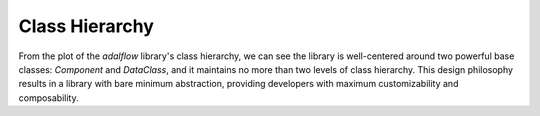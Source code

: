 Class Hierarchy
=============================
From the plot of the `adalflow` library's class hierarchy, we can see the library is well-centered around two powerful base classes: `Component` and `DataClass`,  and it maintains no more than two levels of class hierarchy.
This design philosophy results in a library with bare minimum abstraction, providing developers with maximum customizability and composability.

.. raw:: html

    <style>
    .iframe-container {
        width: 100%;
        height: 100vh; /* Full height of the viewport */
        max-height: 1000px; /* Maximum height to ensure it doesn't get too tall on larger screens */
        overflow: hidden;
    }
    .iframe-container iframe {
        width: 100%;
        height: 100%;
        border: none;
    }
    @media (max-width: 768px) {
        .iframe-container {
            height: 60vh; /* Adjust height for mobile viewports */
            max-height: none; /* Remove the maximum height constraint for small screens */
        }
    }
    </style>

    <div class="iframe-container">
        <iframe src="../_static/class_hierarchy.html"></iframe>
    </div>
